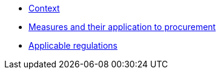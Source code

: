 * xref:context.adoc[Context]
* xref:measures.adoc[Measures and their application to procurement]
* xref:regulations.adoc[Applicable regulations]
//* xref:glossary.adoc[Glossary]

